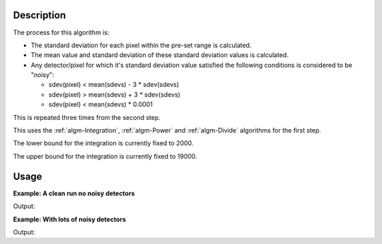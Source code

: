 .. algorithm::

.. summary::

.. alias::

.. properties::

Description
-----------

The process for this algorithm is:

-  The standard deviation for each pixel within the pre-set range is
   calculated.
-  The mean value and standard deviation of these standard deviation
   values is calculated.
-  Any detector/pixel for which it's standard deviation value satisfied
   the following conditions is considered to be "noisy":

   -  sdev(pixel) < mean(sdevs) - 3 \* sdev(sdevs)
   -  sdev(pixel) > mean(sdevs) + 3 \* sdev(sdevs)
   -  sdev(pixel) < mean(sdevs) \* 0.0001

This is repeated three times from the second step.

This uses the :ref:`algm-Integration`, :ref:`algm-Power` and
:ref:`algm-Divide` algorithms for the first step.

The lower bound for the integration is currently fixed to 2000.

The upper bound for the integration is currently fixed to 19000.

Usage
-----

**Example: A clean run no noisy detectors**

.. testcode:: ExClearRun

    ws = CreateSampleWorkspace()
    wsOut = IdentifyNoisyDetectors(ws)
    print "The output workspace is filled with %i for good detectors and 0 for noisy ones." % wsOut.readY(0)[0]
    sum = SumSpectra(wsOut)
    print "%i good spectra left" % sum.readY(0)[0]

Output:

.. testoutput:: ExClearRun

    The output workspace is filled with 1 for good detectors and 0 for noisy ones.
    200 good spectra left

**Example: With lots of noisy detectors**

.. testcode:: ExNoisy

    ws = CreateSampleWorkspace()
    #make the spectra vary
    for i in range(ws.getNumberHistograms()):
        ws.setY(i, ws.readY(i)*2**i)

    wsOut = IdentifyNoisyDetectors(ws)
    sum = SumSpectra(wsOut)
    print "%i good spectra left from an original %i." % (sum.readY(0)[0], wsOut.getNumberHistograms())

Output:

.. testoutput:: ExNoisy

    15 good spectra left from an original 200.

.. categories::
